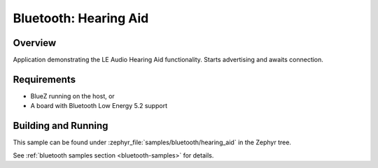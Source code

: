 .. _bluetooth_hearing_aid:

Bluetooth: Hearing Aid
###############################

Overview
********

Application demonstrating the LE Audio Hearing Aid functionality.
Starts advertising and awaits connection.

Requirements
************

* BlueZ running on the host, or
* A board with Bluetooth Low Energy 5.2 support

Building and Running
********************
This sample can be found under
:zephyr_file:`samples/bluetooth/hearing_aid` in the Zephyr tree.

See :ref:`bluetooth samples section <bluetooth-samples>` for details.
